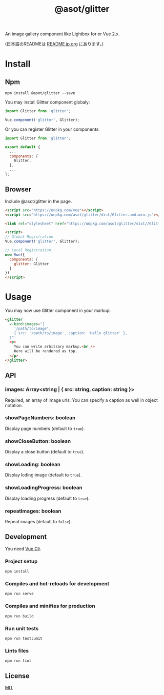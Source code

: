 #+TITLE: @asot/glitter

An image gallery component like Lightbox for or Vue 2.x.

(日本語のREADMEは [[./README.jp.org][README.jp.org]] にあります。)

[[./images/example.gif]]

* Install

** Npm

#+begin_src shell
npm install @asot/glitter --save
#+end_src

You may install Glitter component globaly:

#+begin_src javascript
import Glitter from 'glitter';

Vue.component('glitter', Glitter);
#+end_src

Or you can register Glitter in your components:

#+begin_src javascript
import Glitter from 'glitter';

export default {
  ...
  components: {
    Glitter,
  },
  ...
};
#+end_src

** Browser

Include @asot/glitter in the page.

#+begin_src html
<script src="https://unpkg.com/vue"></script>
<script src="https://unpkg.com/asot/glitter/dist/Glitter.umd.min.js"></script>

<link rel="stylesheet" href="https://unpkg.com/asot/glitter/dist//Glitter.css">

<script>
// Global Registration
Vue.component('glitter', Glitter);

// Local Registration
new Vue({
  components: {
    glitter: Glitter
  }
})
</script>
#+end_src

* Usage

You may now use Glitter component in your markup:

#+begin_src html
<glitter
  v-bind:images="[
    '/path/to/image',
    { src: '/path/to/image', caption: 'Hello glitter' },
  ]"
  <p>
    You can write arbitrary markup.<br />
    Here will be rendered as top.
  </p>
</glitter>
#+end_src

** API

*** images: Array<string | { src: string, caption: string }>

Required, an array of image urls. You can specify a caption as well in object notation.

*** showPageNumbers: boolean

Display page numbers (default to =true=).

*** showCloseButton: boolean

Display a close button (default to =true=).

*** showLoading: boolean

Display loding image (default to =true=).

*** showLoadingProgress: boolean

Display loading progress (default to =true=).

*** repeatImages: boolean

Repeat images (default to =false=).

** Development

You need [[https://cli.vuejs.org/][Vue Cli]].

*** Project setup

#+begin_src shell
npm install
#+end_src

*** Compiles and hot-reloads for development

#+begin_src shell
npm run serve
#+end_src

*** Compiles and minifies for production

#+begin_src shell
npm run build
#+end_src

*** Run unit tests

#+begin_src shell
npm run test:unit
#+end_src

*** Lints files

#+begin_src shell
npm run lint
#+end_src

** License

[[./LICENSE][MIT]]
